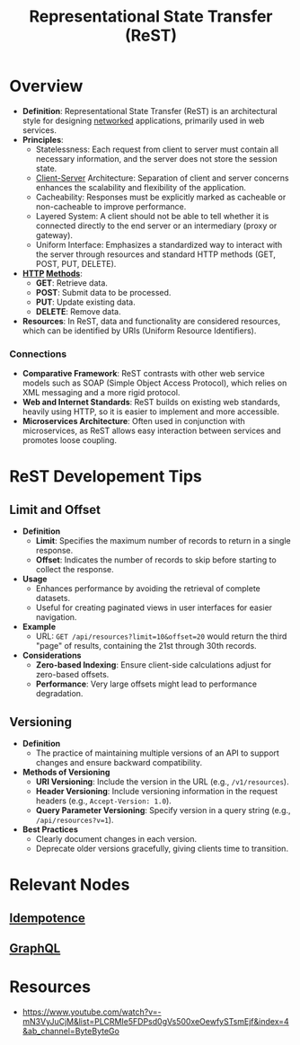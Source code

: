 :PROPERTIES:
:ID:       88828c6f-87e0-4569-b236-dc6ebb72d282
:END:
#+title: Representational State Transfer (ReST)
#+filetags: :programming:

* Overview

- *Definition*: Representational State Transfer (ReST) is an architectural style for designing [[id:a4e712e1-a233-4173-91fa-4e145bd68769][networked]] applications, primarily used in web services.
- *Principles*:
  - Statelessness: Each request from client to server must contain all necessary information, and the server does not store the session state.
  - [[id:e944d11b-ba53-4dc1-aee9-3793f59be8ac][Client-Server]] Architecture: Separation of client and server concerns enhances the scalability and flexibility of the application.
  - Cacheability: Responses must be explicitly marked as cacheable or non-cacheable to improve performance.
  - Layered System: A client should not be able to tell whether it is connected directly to the end server or an intermediary (proxy or gateway).
  - Uniform Interface: Emphasizes a standardized way to interact with the server through resources and standard HTTP methods (GET, POST, PUT, DELETE).
- *[[id:a452b284-9ed0-4aed-a0d2-9bdb303a459c][HTTP]] [[id:37961b23-d768-4a4a-bba6-0bd1199478b6][Methods]]*:
  - *GET*: Retrieve data.
  - *POST*: Submit data to be processed.
  - *PUT*: Update existing data.
  - *DELETE*: Remove data.
- *Resources*: In ReST, data and functionality are considered resources, which can be identified by URIs (Uniform Resource Identifiers).

*** Connections
- *Comparative Framework*: ReST contrasts with other web service models such as SOAP (Simple Object Access Protocol), which relies on XML messaging and a more rigid protocol.
- *Web and Internet Standards*: ReST builds on existing web standards, heavily using HTTP, so it is easier to implement and more accessible.
- *Microservices Architecture*: Often used in conjunction with microservices, as ReST allows easy interaction between services and promotes loose coupling.

* ReST Developement Tips
** Limit and Offset
- *Definition*
  - *Limit*: Specifies the maximum number of records to return in a single response.
  - *Offset*: Indicates the number of records to skip before starting to collect the response.

- *Usage*
  - Enhances performance by avoiding the retrieval of complete datasets.
  - Useful for creating paginated views in user interfaces for easier navigation.

- *Example*
  - URL: =GET /api/resources?limit=10&offset=20= would return the third "page" of results, containing the 21st through 30th records.

- *Considerations*
  - *Zero-based Indexing*: Ensure client-side calculations adjust for zero-based offsets.
  - *Performance*: Very large offsets might lead to performance degradation.

** Versioning
- *Definition*
  - The practice of maintaining multiple versions of an API to support changes and ensure backward compatibility.

- *Methods of Versioning*
  - *URI Versioning*: Include the version in the URL (e.g., =/v1/resources=).
  - *Header Versioning*: Include versioning information in the request headers (e.g., =Accept-Version: 1.0=).
  - *Query Parameter Versioning*: Specify version in a query string (e.g., =/api/resources?v=1=).

- *Best Practices*
  - Clearly document changes in each version.
  - Deprecate older versions gracefully, giving clients time to transition.

* Relevant Nodes
** [[id:d508997a-359b-4581-b781-b3e87e41fb23][Idempotence]]
** [[id:c724b622-32a7-46c4-81bc-b7570080c9ee][GraphQL]]
* Resources
 - https://www.youtube.com/watch?v=-mN3VyJuCjM&list=PLCRMIe5FDPsd0gVs500xeOewfySTsmEjf&index=4&ab_channel=ByteByteGo

